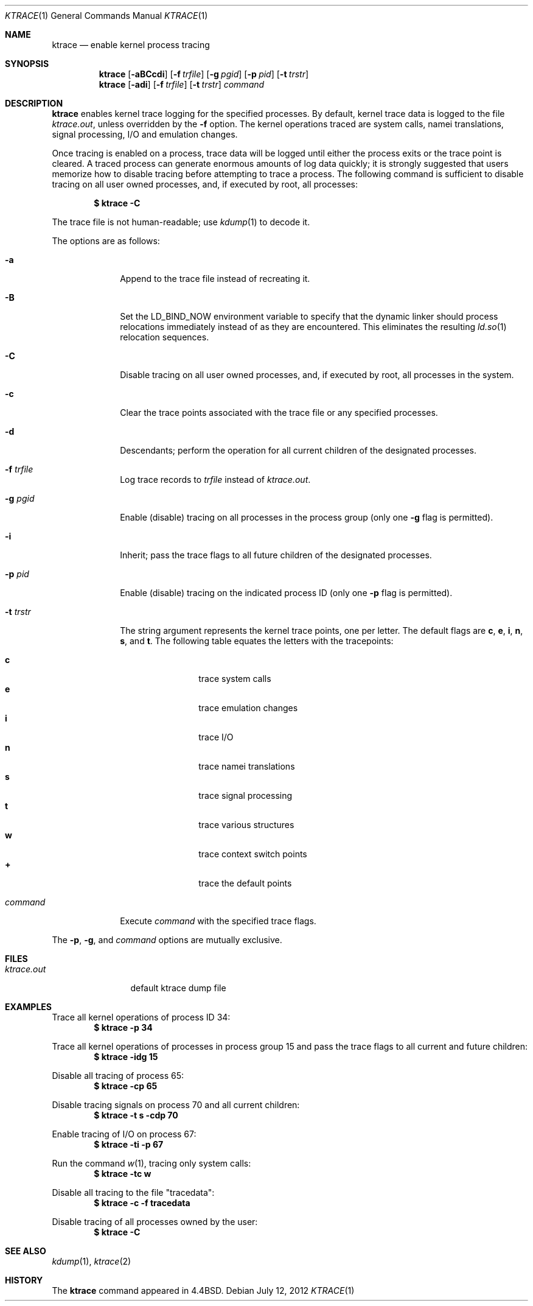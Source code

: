 .\"	$OpenBSD: ktrace.1,v 1.23 2012/07/12 16:45:15 guenther Exp $
.\"
.\" Copyright (c) 1990, 1993
.\"	The Regents of the University of California.  All rights reserved.
.\"
.\" Redistribution and use in source and binary forms, with or without
.\" modification, are permitted provided that the following conditions
.\" are met:
.\" 1. Redistributions of source code must retain the above copyright
.\"    notice, this list of conditions and the following disclaimer.
.\" 2. Redistributions in binary form must reproduce the above copyright
.\"    notice, this list of conditions and the following disclaimer in the
.\"    documentation and/or other materials provided with the distribution.
.\" 3. Neither the name of the University nor the names of its contributors
.\"    may be used to endorse or promote products derived from this software
.\"    without specific prior written permission.
.\"
.\" THIS SOFTWARE IS PROVIDED BY THE REGENTS AND CONTRIBUTORS ``AS IS'' AND
.\" ANY EXPRESS OR IMPLIED WARRANTIES, INCLUDING, BUT NOT LIMITED TO, THE
.\" IMPLIED WARRANTIES OF MERCHANTABILITY AND FITNESS FOR A PARTICULAR PURPOSE
.\" ARE DISCLAIMED.  IN NO EVENT SHALL THE REGENTS OR CONTRIBUTORS BE LIABLE
.\" FOR ANY DIRECT, INDIRECT, INCIDENTAL, SPECIAL, EXEMPLARY, OR CONSEQUENTIAL
.\" DAMAGES (INCLUDING, BUT NOT LIMITED TO, PROCUREMENT OF SUBSTITUTE GOODS
.\" OR SERVICES; LOSS OF USE, DATA, OR PROFITS; OR BUSINESS INTERRUPTION)
.\" HOWEVER CAUSED AND ON ANY THEORY OF LIABILITY, WHETHER IN CONTRACT, STRICT
.\" LIABILITY, OR TORT (INCLUDING NEGLIGENCE OR OTHERWISE) ARISING IN ANY WAY
.\" OUT OF THE USE OF THIS SOFTWARE, EVEN IF ADVISED OF THE POSSIBILITY OF
.\" SUCH DAMAGE.
.\"
.\"	from: @(#)ktrace.1	8.1 (Berkeley) 6/6/93
.\"
.Dd $Mdocdate: July 12 2012 $
.Dt KTRACE 1
.Os
.Sh NAME
.Nm ktrace
.Nd enable kernel process tracing
.Sh SYNOPSIS
.Nm ktrace
.Op Fl aBCcdi
.Op Fl f Ar trfile
.Op Fl g Ar pgid
.Op Fl p Ar pid
.Op Fl t Ar trstr
.Nm ktrace
.Op Fl adi
.Op Fl f Ar trfile
.Op Fl t Ar trstr
.Ar command
.Sh DESCRIPTION
.Nm ktrace
enables kernel trace logging for the specified processes.
By default, kernel trace data is logged to the file
.Pa ktrace.out ,
unless overridden by the
.Fl f
option.
The kernel operations traced are system calls, namei translations,
signal processing, I/O and emulation changes.
.Pp
Once tracing is enabled on a process, trace data will be logged until
either the process exits or the trace point is cleared.
A traced process can generate enormous amounts of log data quickly;
it is strongly suggested that users memorize how to disable tracing before
attempting to trace a process.
The following command is sufficient to disable tracing on all user owned
processes, and, if executed by root, all processes:
.Pp
.Dl $ ktrace -C
.Pp
The trace file is not human-readable; use
.Xr kdump 1
to decode it.
.Pp
The options are as follows:
.Bl -tag -width "-t trstr"
.It Fl a
Append to the trace file instead of recreating it.
.It Fl B
Set the
.Ev LD_BIND_NOW
environment variable to specify that the dynamic linker should process
relocations immediately instead of as they are encountered.
This eliminates the resulting
.Xr ld.so 1
relocation sequences.
.It Fl C
Disable tracing on all user owned processes, and, if executed by root, all
processes in the system.
.It Fl c
Clear the trace points associated with the trace file or any specified
processes.
.It Fl d
Descendants; perform the operation for all current children of the
designated processes.
.It Fl f Ar trfile
Log trace records to
.Ar trfile
instead of
.Pa ktrace.out .
.It Fl g Ar pgid
Enable (disable) tracing on all processes in the process group (only one
.Fl g
flag is permitted).
.It Fl i
Inherit; pass the trace flags to all future children of the designated
processes.
.It Fl p Ar pid
Enable (disable) tracing on the indicated process ID (only one
.Fl p
flag is permitted).
.It Fl t Ar trstr
The string argument represents the kernel trace points, one per letter.
The default flags are
.Cm c ,
.Cm e ,
.Cm i ,
.Cm n ,
.Cm s ,
and
.Cm t .
The following table equates the letters with the tracepoints:
.Pp
.Bl -tag -width flag -offset indent -compact
.It Cm c
trace system calls
.It Cm e
trace emulation changes
.It Cm i
trace I/O
.It Cm n
trace namei translations
.It Cm s
trace signal processing
.It Cm t
trace various structures
.It Cm w
trace context switch points
.It Cm +
trace the default points
.El
.It Ar command
Execute
.Ar command
with the specified trace flags.
.El
.Pp
The
.Fl p ,
.Fl g ,
and
.Ar command
options are mutually exclusive.
.Sh FILES
.Bl -tag -width ktrace.out -compact
.It Pa ktrace.out
default ktrace dump file
.El
.Sh EXAMPLES
Trace all kernel operations of process ID 34:
.Dl $ ktrace -p 34
.Pp
Trace all kernel operations of processes in process group 15 and
pass the trace flags to all current and future children:
.Dl $ ktrace -idg 15
.Pp
Disable all tracing of process 65:
.Dl $ ktrace -cp 65
.Pp
Disable tracing signals on process 70 and all current children:
.Dl $ ktrace -t s -cdp 70
.Pp
Enable tracing of I/O on process 67:
.Dl $ ktrace -ti -p 67
.Pp
Run the command
.Xr w 1 ,
tracing only system calls:
.Dl $ ktrace -tc w
.Pp
Disable all tracing to the file "tracedata":
.Dl $ ktrace -c -f tracedata
.Pp
Disable tracing of all processes owned by the user:
.Dl $ ktrace -C
.Sh SEE ALSO
.Xr kdump 1 ,
.Xr ktrace 2
.Sh HISTORY
The
.Nm ktrace
command appeared in
.Bx 4.4 .

